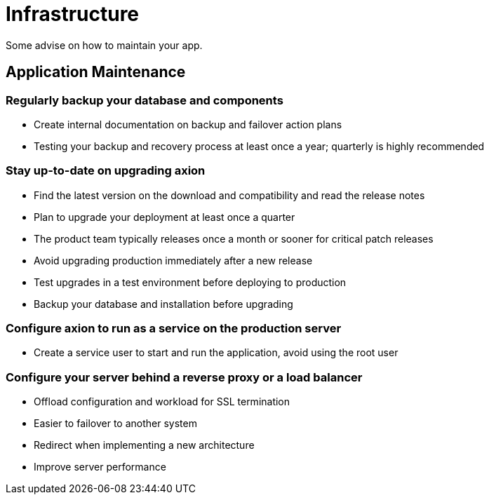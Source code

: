 = Infrastructure

Some advise on how to maintain your app.

== Application Maintenance

=== Regularly backup your database and components

* Create internal documentation on backup and failover action plans
* Testing your backup and recovery process at least once a year; quarterly is highly recommended

=== Stay up-to-date on upgrading *axion*

* Find the latest version on the download and compatibility and read the release notes
* Plan to upgrade your deployment at least once a quarter
* The product team typically releases once a month or sooner for critical patch releases
* Avoid upgrading production immediately after a new release
* Test upgrades in a test environment before deploying to production
* Backup your database and installation before upgrading

=== Configure *axion* to run as a service on the production server

* Create a service user to start and run the application, avoid using the root user

=== Configure your server behind a reverse proxy or a load balancer

* Offload configuration and workload for SSL termination
* Easier to failover to another system
* Redirect when implementing a new architecture
* Improve server performance